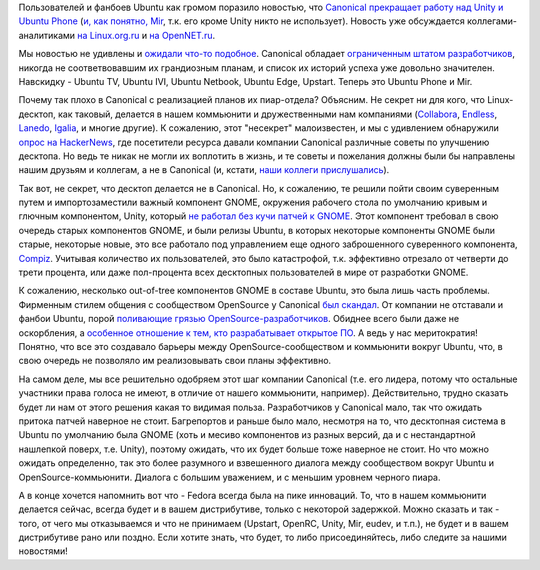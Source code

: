 .. title: Canonical забрасывает Unity, Mir, Ubuntu Phone и т.п.
.. slug: canonical-zabrasyvaet-unity-mir-ubuntu-phone-i-tp
.. date: 2017-04-06 13:31:34 UTC+03:00
.. tags: canonical, mir, unity, ubuntu phone, gnome, compiz
.. category: 
.. link: 
.. description: 
.. type: text
.. author: Peter Lemenkov

Пользователей и фанбоев Ubuntu как громом поразило новостью, что `Canonical
прекращает работу над Unity и Ubuntu Phone
<https://insights.ubuntu.com/2017/04/05/growing-ubuntu-for-cloud-and-iot-rather-than-phone-and-convergence>`_
(`и, как понятно, Mir
<https://arstechnica.com/information-technology/2017/04/ubuntu-unity-is-dead-desktop-will-switch-back-to-gnome-next-year/>`_,
т.к. его кроме Unity никто не использует). Новость уже обсуждается
коллегами-аналитиками `на Linux.org.ru
<https://www.linux.org.ru/news/ubuntu/13333522>`_ и `на OpenNET.ru
<https://www.opennet.ru/opennews/art.shtml?num=46326>`_.

Мы новостью не удивлены и `ожидали что-то подобное
<https://www.linux.org.ru/forum/talks/10180716#comment-10180719>`_. Canonical
обладает `ограниченным штатом разработчиков
<https://docs.google.com/document/d/1dml8JrsGQ9j1xehbbEYJsQIOmBJGHLStcO_fdHTD2oI>`_,
никогда не соответвовавшим их грандиозным планам, и список их историй успеха
уже довольно значителен. Навскидку - Ubuntu TV, Ubuntu IVI, Ubuntu Netbook,
Ubuntu Edge, Upstart. Теперь это Ubuntu Phone и Mir.

Почему так плохо в Canonical с реализацией планов их пиар-отдела? Объясним.
Не секрет ни для кого, что Linux-десктоп, как таковый, делается в нашем
коммьюнити и дружественными нам компаниями (`Collabora
<https://www.collabora.com>`_, `Endless <https://endlessos.com/>`_, `Lanedo
<http://www.lanedo.com/>`_, `Igalia <https://www.igalia.com/>`_, и многие
другие). К сожалению, этот "несекрет" малоизвестен, и мы с удивлением
обнаружили `опрос на HackerNews
<https://news.ycombinator.com/item?id=14002821>`_, где посетители ресурса
давали компании Canonical различные советы по улучшению десктопа. Но ведь те
никак не могли их воплотить в жизнь, и те советы и пожелания должны были бы
направлены нашим друзьям и коллегам, а не в Canonical (и, кстати, `наши коллеги прислушались
<https://blogs.gnome.org/uraeus/2017/04/03/hackernews-feedback-on-what-they-want-from-their-desktop-we-got-it/>`_).

Так вот, не секрет, что десктоп делается не в Canonical. Но, к сожалению, те
решили пойти своим суверенным путем и импортозаместили важный компонент GNOME,
окружения рабочего стола по умолчанию кривым и глючным компонентом, Unity,
который `не работал без кучи патчей к GNOME </content/unity-и-fedora>`_. Этот
компонент требовал в свою очередь старых компонентов GNOME, и были релизы
Ubuntu, в которых некоторые компоненты GNOME были старые, некоторые новые, это
все работало под управлением еще одного заброшенного суверенного компонента,
`Compiz </content/ситуация-с-compiz>`_. Учитывая количество их пользователей,
это было катастрофой, т.к. эффективно отрезало от четверти до трети процента,
или даже пол-процента всех десктопных пользователей в мире от разработки GNOME.

К сожалению, несколько out-of-tree компонентов GNOME в составе Ubuntu, это была
лишь часть проблемы. Фирменным стилем общения с сообществом OpenSource у
Canonical `был </content/Важен-ли-display-server>`_ `скандал
<https://www.opennet.ru/opennews/art.shtml?num=36347>`_. От компании не
отставали и фанбои Ubuntu, порой `поливающие грязью OpenSource-разработчиков
</content/Короткие-новости-16>`_. Обиднее всего были даже не оскорбления, а
`особенное отношение к тем, кто разрабатывает открытое ПО
</content/ubuntu-и-uefi>`_. А ведь у нас меритократия! Понятно, что все это
создавало барьеры между OpenSource-сообществом и коммьюнити вокруг Ubuntu, что,
в свою очередь не позволяло им реализовывать свои планы эффективно.

На самом деле, мы все решительно одобряем этот шаг компании Canonical (т.е. его
лидера, потому что остальные участники права голоса не имеют, в отличие от
нашего коммьюнити, например). Действительно, трудно сказать будет ли нам от
этого решения какая то видимая польза. Разработчиков у Canonical мало, так что
ожидать притока патчей наверное не стоит. Багрепортов и раньше было мало,
несмотря на то, что десктопная система в Ubuntu по умолчанию была GNOME (хоть и
месиво компонентов из разных версий, да и с нестандартной нашлепкой поверх,
т.е. Unity), поэтому ожидать, что их будет больше тоже наверное не стоит. Но
что можно ожидать определенно, так это более разумного и взвешенного диалога
между сообществом вокруг Ubuntu и OpenSource-коммьюнити. Диалога с большим
уважением, и с меньшим уровнем черного пиара.

А в конце хочется напомнить вот что - Fedora всегда была на пике инноваций. То,
что в нашем коммьюнити делается сейчас, всегда будет и в вашем дистрибутиве,
только с некоторой задержкой. Можно сказать и так - того, от чего мы
отказываемся и что не принимаем (Upstart, OpenRC, Unity, Mir, eudev, и т.п.),
не будет и в вашем дистрибутиве рано или поздно. Если хотите знать, что будет,
то либо присоединяйтесь, либо следите за нашими новостями!
